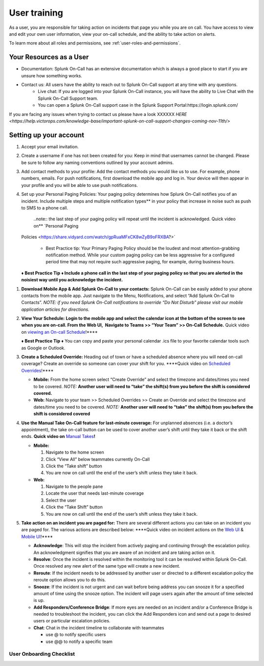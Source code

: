 .. _user-training:


****************************************
User training 
****************************************

.. meta::
   :description: About the user roll in Splunk On-Call.


As a user, you are responsible for taking action on incidents that page you while you are on call. You have access to view and edit your own user information, view your on-call schedule, and the ability to take action on alerts.

To learn more about all roles and permissions, see :ref:`user-roles-and-permissions`.

Your Resources as a User
=============================

- Documentation: Splunk On-Call has an extensive documentation which is always a good place to start if you are unsure how something works.
- Contact us: All users have the ability to reach out to Splunk On-Call support at any time with any questions.
    - Live chat: If you are logged into your Splunk On-Call instance, you will have the ability to Live Chat with the Splunk On-Call Support team.
    - You can open a Splunk On-Call support case in the Splunk Support Portal:https://login.splunk.com/

If you are facing any issues when trying to contact us please have a look XXXXXX `HERE <https://help.victorops.com/knowledge-base/important-splunk-on-call-support-changes-coming-nov-11th/>`

Setting up your account
==========================

#. Accept your email invitation.
#. Create a username if one has not been created for you: Keep in mind that usernames cannot be changed. Please be sure to follow any naming conventions outlined by your account admins.
#. Add contact methods to your profile: Add the contact methods you would like us to use. For example, phone numbers, emails. For push
   notifications, first download the mobile app and log in. Your device will then appear in your profile and you will be able to use push notifications.
#. Set up your Personal Paging Policies: Your paging policy determines how Splunk On-Call notifies you of an incident.
   Include multiple steps and multiple notification types** in your policy that increase in noise such as push to SMS to a phone call.
   
    ..note:: the last step of your paging policy will repeat until the incident is acknowledged. Quick video on** `Personal Paging
   Policies <https://share.vidyard.com/watch/gpRuaMFxCK8wZyB9oFRXBA?>`

       - Best Practice tip: Your Primary Paging Policy should be the loudest and most attention-grabbing notification method. While your custom paging policy can be less aggressive for a configured period time that may not require such aggressive paging, for example, during business hours.

   **♦** **Best Practice Tip** **♦ Include a phone call in the last step
   of your paging policy so that you are alerted in the noisiest way
   until you acknowledge the incident.**

1. **Download Mobile App & Add Splunk On-Call to your contacts:** Splunk
   On-Call can be easily added to your phone contacts from the mobile
   app. Just navigate to the Menu, Notifications, and select “Add Splunk
   On-Call to Contacts”. *NOTE: if you need Splunk On-Call notifications
   to override “Do Not Disturb” please visit our mobile application
   articles for directions.*

2. **View Your Schedule:** **Login to the mobile app and select the
   calendar icon at the bottom of the screen to see when you are
   on-call. From the Web UI,  Navigate to Teams >> “Your Team” >>
   On-Call Schedule.** Quick video on `viewing an On-call
   Schedule <https://share.vidyard.com/watch/XPs4a4PfdkmtDXKeM3pduE?>`__!***\* 

   **♦** **Best Practice Tip** **♦** You can copy and paste your
   personal calendar .ics file to your favorite calendar tools such as
   Google or Outlook.

3. **Create a Scheduled Override:** Heading out of town or have a
   scheduled absence where you will need on-call coverage? Create an
   override so someone can cover your shift for you. \****Quick video on
   `Scheduled
   Overrides <https://share.vidyard.com/watch/5W1zAqWnYD8aXsi9XPwtbt?>`__!***\*

   -  **Mobile:** From the home screen select “Create Override” and
      select the timezone and dates/times you need to be covered.
      *NOTE:* **Another user will need to “take” the shift(s) from you
      before the shift is considered covered.**
   -  **Web:** Navigate to your team >> Scheduled Overrides >> Create an
      Override and select the timezone and dates/time you need to be
      covered. *NOTE:* **Another user will need to “take” the shift(s)
      from you before the shift is considered covered**

4. **Use the Manual Take On-Call feature for last-minute coverage:** For
   unplanned absences (i.e. a doctor’s appointment), the take on-call
   button can be used to cover another user’s shift until they take it
   back or the shift ends. **Quick video on** `Manual
   Takes <https://share.vidyard.com/watch/Jfm3pcAxRkpw8bQE4JF91i?>`__\ **!**  

   -  **Mobile:** 

      1. Navigate to the home screen
      2. Click “View All” below teammates currently On-Call
      3. Click the “Take shift” button
      4. You are now on call until the end of the user’s shift unless
         they take it back.

   -  **Web:** 

      1. Navigate to the people pane
      2. Locate the user that needs last-minute coverage
      3. Select the user
      4. Click the “Take Shift” button
      5. You are now on call until the end of the user’s shift unless
         they take it back. 

5. **Take action on an incident you are paged for:** There are several
   different actions you can take on an incident you are paged for. The
   various actions are described below: \****Quick video on incident
   actions on the `Web
   UI <https://share.vidyard.com/watch/Nd1KzLjZKbSnRvAdnhgDcW?>`__ &
   `Mobile
   UI <https://share.vidyard.com/watch/mkPu5XngyjgyNnrpRCSx1Q?>`__!***\* 

   -  **Acknowledge**: This will stop the incident from actively paging
      and continuing through the escalation policy. An acknowledgment
      signifies that you are aware of an incident and are taking action
      on it.
   -  **Resolve**: Once the incident is resolved within the monitoring
      tool it can be resolved within Splunk On-Call. Once resolved any
      new alert of the same type will create a new incident.
   -  **Reroute**: If the incident needs to be addressed by another user
      or directed to a different escalation policy the reroute option
      allows you to do this. 
   -  **Snooze**: If the incident is not urgent and can wait before
      being address you can snooze it for a specified amount of time
      using the snooze option. The incident will page users again after
      the amount of time selected is up.
   -  **Add Responders/Conference Bridge**: If more eyes are needed on
      an incident and/or a Conference Bridge is needed to troubleshoot
      the incident, you can click the Add Responders icon and send out a
      page to desired users or particular escalation policies.
   -  **Chat**: Chat in the incident timeline to collaborate with
      teammates

      -  use @ to notify specific users
      -  use @@ to notify a specific team

User Onboarding Checklist
~~~~~~~~~~~~~~~~~~~~~~~~~

.. image:: images/Screen-Shot-2020-11-12-at-8.29.23-AM.png
